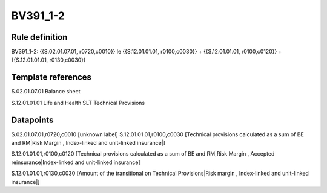 =========
BV391_1-2
=========

Rule definition
---------------

BV391_1-2: {{S.02.01.07.01, r0720,c0010}} le {{S.12.01.01.01, r0100,c0030}} + {{S.12.01.01.01, r0100,c0120}} + {{S.12.01.01.01, r0130,c0030}}


Template references
-------------------

S.02.01.07.01 Balance sheet

S.12.01.01.01 Life and Health SLT Technical Provisions


Datapoints
----------

S.02.01.07.01,r0720,c0010 [unknown label]
S.12.01.01.01,r0100,c0030 [Technical provisions calculated as a sum of BE and RM|Risk Margin , Index-linked and unit-linked insurance|]

S.12.01.01.01,r0100,c0120 [Technical provisions calculated as a sum of BE and RM|Risk Margin , Accepted reinsurance|Index-linked and unit-linked insurance]

S.12.01.01.01,r0130,c0030 [Amount of the transitional on Technical Provisions|Risk margin , Index-linked and unit-linked insurance|]



